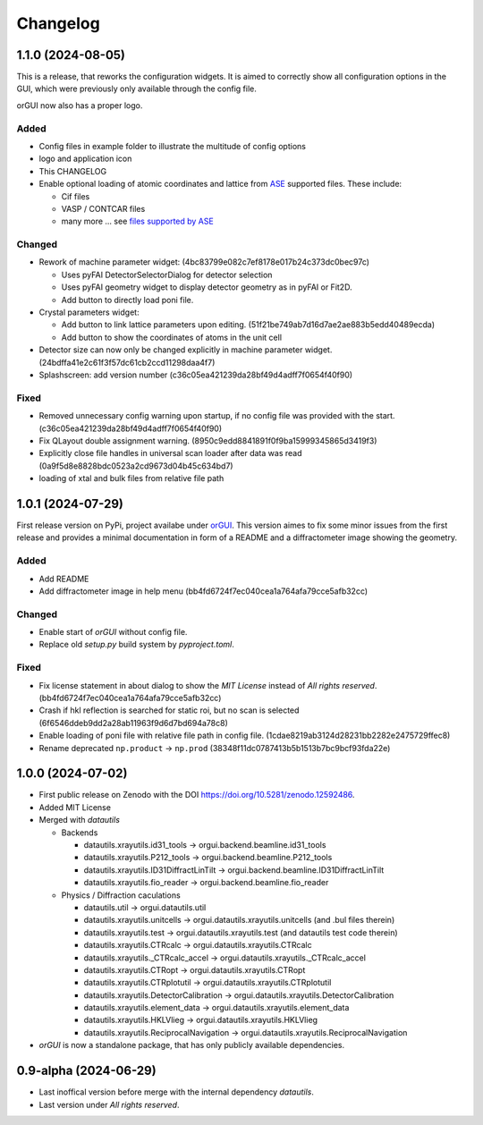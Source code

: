 *********
Changelog
*********

1.1.0 (2024-08-05)
##################

This is a release, that reworks the configuration widgets. 
It is aimed to correctly show all configuration options in the GUI, which were previously only available through the config file.

orGUI now also has a proper logo.

Added
=====

* Config files in example folder to illustrate the multitude of config options
* logo and application icon
* This CHANGELOG
* Enable optional loading of atomic coordinates and lattice from `ASE <https://wiki.fysik.dtu.dk/ase/>`_ supported files. These include:
  
  * Cif files
  * VASP / CONTCAR files
  * many more ... see `files supported by ASE <https://wiki.fysik.dtu.dk/ase/ase/io/io.html>`_

Changed
=======

* Rework of machine parameter widget: (4bc83799e082c7ef8178e017b24c373dc0bec97c)

  * Uses pyFAI DetectorSelectorDialog for detector selection 
  * Uses pyFAI geometry widget to display detector geometry as in pyFAI or Fit2D.
  * Add button to directly load poni file.
  
* Crystal parameters widget:

  * Add button to link lattice parameters upon editing. (51f21be749ab7d16d7ae2ae883b5edd40489ecda)
  * Add button to show the coordinates of atoms in the unit cell
  
* Detector size can now only be changed explicitly in machine parameter widget. (24bdffa41e2c61f3f57dc61cb2ccd11298daa4f7) 
  
* Splashscreen: add version number (c36c05ea421239da28bf49d4adff7f0654f40f90)

Fixed
=====

* Removed unnecessary config warning upon startup, if no config file was provided with the start. (c36c05ea421239da28bf49d4adff7f0654f40f90)
* Fix QLayout double assignment warning. (8950c9edd8841891f0f9ba15999345865d3419f3)
* Explicitly close file handles in universal scan loader after data was read (0a9f5d8e8828bdc0523a2cd9673d04b45c634bd7) 
* loading of xtal and bulk files from relative file path
  

1.0.1 (2024-07-29)
##################

First release version on PyPi, project availabe under `orGUI <https://pypi.org/project/orGUI/>`_.
This version aimes to fix some minor issues from the first release and provides a minimal documentation in form of a README and a diffractometer image showing the geometry.

Added
=====

* Add README
* Add diffractometer image in help menu (bb4fd6724f7ec040cea1a764afa79cce5afb32cc)

Changed
=======

* Enable start of *orGUI* without config file. 
* Replace old `setup.py` build system by `pyproject.toml`.

Fixed
=====

* Fix license statement in about dialog to show the `MIT License` instead of `All rights reserved`. (bb4fd6724f7ec040cea1a764afa79cce5afb32cc)
* Crash if hkl reflection is searched for static roi, but no scan is selected (6f6546ddeb9dd2a28ab11963f9d6d7bd694a78c8) 
* Enable loading of poni file with relative file path in config file. (1cdae8219ab3124d28231bb2282e2475729ffec8)
* Rename deprecated ``np.product`` -> ``np.prod`` (38348f11dc0787413b5b1513b7bc9bcf93fda22e)


1.0.0 (2024-07-02)
##################

* First public release on Zenodo with the DOI `https://doi.org/10.5281/zenodo.12592486 <https://doi.org/10.5281/zenodo.12592486>`_.
* Added MIT License
* Merged with `datautils`

  * Backends

    * datautils.xrayutils.id31_tools -> orgui.backend.beamline.id31_tools
    * datautils.xrayutils.P212_tools -> orgui.backend.beamline.P212_tools
    * datautils.xrayutils.ID31DiffractLinTilt -> orgui.backend.beamline.ID31DiffractLinTilt
    * datautils.xrayutils.fio_reader -> orgui.backend.beamline.fio_reader

  * Physics / Diffraction caculations

    * datautils.util -> orgui.datautils.util
    * datautils.xrayutils.unitcells -> orgui.datautils.xrayutils.unitcells (and .bul files therein)
    * datautils.xrayutils.test -> orgui.datautils.xrayutils.test (and datautils test code therein)
    * datautils.xrayutils.CTRcalc -> orgui.datautils.xrayutils.CTRcalc
    * datautils.xrayutils._CTRcalc_accel -> orgui.datautils.xrayutils._CTRcalc_accel
    * datautils.xrayutils.CTRopt -> orgui.datautils.xrayutils.CTRopt
    * datautils.xrayutils.CTRplotutil -> orgui.datautils.xrayutils.CTRplotutil
    * datautils.xrayutils.DetectorCalibration -> orgui.datautils.xrayutils.DetectorCalibration
    * datautils.xrayutils.element_data -> orgui.datautils.xrayutils.element_data
    * datautils.xrayutils.HKLVlieg -> orgui.datautils.xrayutils.HKLVlieg
    * datautils.xrayutils.ReciprocalNavigation -> orgui.datautils.xrayutils.ReciprocalNavigation

* *orGUI* is now a standalone package, that has only publicly available dependencies.

0.9-alpha (2024-06-29)
######################

* Last inoffical version before merge with the internal dependency `datautils`.
* Last version under `All rights reserved`.
